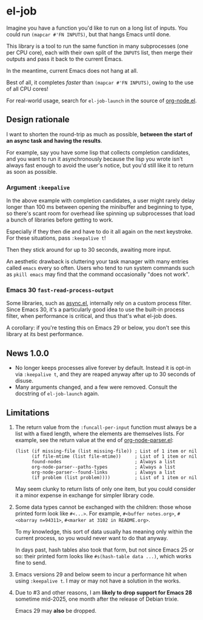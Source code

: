 # Copying and distribution of this file, with or without modification,
# are permitted in any medium without royalty provided the copyright
# notice and this notice are preserved.  This file is offered as-is,
# without any warranty.
#+HTML: <a href="https://melpa.org/#/el-job"><img alt="MELPA" src="https://melpa.org/packages/el-job-badge.svg"/></a> <a href="https://stable.melpa.org/#/el-job"><img alt="MELPA Stable" src="https://stable.melpa.org/packages/el-job-badge.svg"/></a>

* el-job
Imagine you have a function you'd like to run on a long list of inputs.  You could run =(mapcar #'FN INPUTS)=, but that hangs Emacs until done.

This library is a tool to run the same function in many subprocesses (one per CPU core), each with their own split of the =INPUTS= list, then merge their outputs and pass it back to the current Emacs.

In the meantime, current Emacs does not hang at all.

Best of all, it completes /faster/ than =(mapcar #'FN INPUTS)=, owing to the use of all CPU cores!

For real-world usage, search for =el-job-launch= in the source of [[https://github.com/meedstrom/org-node/blob/main/org-node.el][org-node.el]].

** Design rationale
I want to shorten the round-trip as much as possible, *between the start of an async task and having the results*.

For example, say you have some lisp that collects completion candidates, and you want to run it asynchronously because the lisp you wrote isn't always fast enough to avoid the user's notice, but you'd still like it to return as soon as possible.

*** Argument =:keepalive=
In the above example with completion candidates, a user might rarely delay longer than 100 ms between opening the minibuffer and beginning to type, so there's scant room for overhead like spinning up subprocesses that load a bunch of libraries before getting to work.

Especially if they then die and have to do it all again on the next keystroke.  For these situations, pass =:keepalive t=!

Then they stick around for up to 30 seconds, awaiting more input.

An aesthetic drawback is cluttering your task manager with many entries called =emacs= every so often.  Users who tend to run system commands such as =pkill emacs= may find that the command occasionally "does not work".

*** Emacs 30 =fast-read-process-output=
Some libraries, such as [[https://github.com/jwiegley/emacs-async/][async.el]], internally rely on a custom process filter.  Since Emacs 30, it's a particularly good idea to use the built-in process filter, when performance is critical, and thus that's what el-job does.

A corollary: if you're testing this on Emacs 29 or below, you don't see this library at its best performance.

** News 1.0.0
- No longer keeps processes alive forever by default.  Instead it is opt-in via =:keepalive t=, and they are reaped anyway after up to 30 seconds of disuse.
- Many arguments changed, and a few were removed.  Consult the docstring of =el-job-launch= again.

** Limitations

1. The return value from the =:funcall-per-input= function must always be a list with a fixed length, where the elements are themselves lists.  For example, see the return value at the end of [[https://github.com/meedstrom/org-node/blob/main/org-node-parser.el][org-node-parser.el]]:

   #+begin_src elisp
   (list (if missing-file (list missing-file)) ; List of 1 item or nil
         (if file-mtime (list file-mtime))     ; List of 1 item or nil
         found-nodes                           ; Always a list
         org-node-parser--paths-types          ; Always a list
         org-node-parser--found-links          ; Always a list
         (if problem (list problem))))         ; List of 1 item or nil
   #+end_src

   May seem clunky to return lists of only one item, but you could consider it a minor expense in exchange for simpler library code.

2. Some data types cannot be exchanged with the children: those whose printed form look like =#<...>=.  For example, =#<buffer notes.org>=, =#<obarray n=94311>=, =#<marker at 3102 in README.org>=.

   To my knowledge, this sort of data usually has meaning only within the current process, so you would never want to do that anyway.

   In days past, hash tables also took that form, but not since Emacs 25 or so: their printed form looks like =#s(hash-table data ...)=, which works fine to send.

3. Emacs versions 29 and below seem to incur a performance hit when using =:keepalive t=.  I may or may not have a solution in the works.

4. Due to #3 and other reasons, I am *likely to drop support for Emacs 28* sometime mid-2025, one month after the release of Debian trixie.

   Emacs 29 may *also* be dropped.
